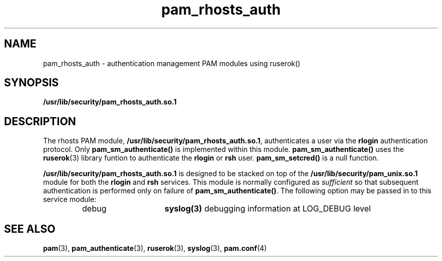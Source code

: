 .\" $XConsortium: pam_rhosts_auth.5 /main/4 1996/10/29 15:42:24 drk $
.\" Sccs id goes here
'\"macro stdmacro
.\" Copyright (c) 1995, Sun Microsystems, Inc. 
.\" All Rights Reserved
.nr X
.TH pam_rhosts_auth 5 "19 Jan 1996"
.SH NAME
pam_rhosts_auth \- authentication management PAM modules using ruserok()
.SH SYNOPSIS
.LP
.B /usr/lib/security/pam_rhosts_auth.so.1
.LP
.SH DESCRIPTION
.IX "pam_rhosts_auth" "" "\fLpam_rhosts_auth\fP \(em authentication management using ruserok()"
.PP
The rhosts PAM module, 
.BR /usr/lib/security/pam_rhosts_auth.so.1 ,
authenticates a user via the
.B rlogin
authentication protocol.
Only
.B pam_sm_authenticate(\|)
is implemented within this module.
.B pam_sm_authenticate(\|)
uses the
.BR ruserok (3)
library funtion to authenticate the
.B rlogin
or
.B rsh
user.
.B pam_sm_setcred(\|)
is a null function.
.PP
.B /usr/lib/security/pam_rhosts_auth.so.1
is designed to be stacked on top of 
the
.B /usr/lib/security/pam_unix.so.1
module
for both the
.B rlogin
and
.B rsh
services.
This module is normally configured as
.I sufficient
so that subsequent
authentication is performed only on failure of
.BR pam_sm_authenticate(\|) .
The following option may be passed in to this service module:
.RS
.IP debug 15
.B syslog(3)
debugging information at LOG_DEBUG level
.RE
.SH "SEE ALSO"
.BR pam (3),
.BR pam_authenticate (3),
.BR ruserok (3),
.BR syslog (3),
.BR pam.conf (4)
